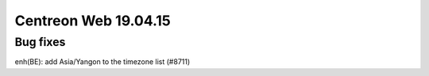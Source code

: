 #####################
Centreon Web 19.04.15
#####################

Bug fixes
---------
enh(BE): add Asia/Yangon to the timezone list (#8711)


